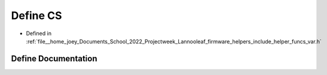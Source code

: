 .. _exhale_define_helper__funcs__var_8h_1a3780e2fe762dc532df7d0f030b55caa0:

Define CS
=========

- Defined in :ref:`file__home_joey_Documents_School_2022_Projectweek_Lannooleaf_firmware_helpers_include_helper_funcs_var.h`


Define Documentation
--------------------


.. doxygendefine:: CS
   :project: Lannooleaf firmware